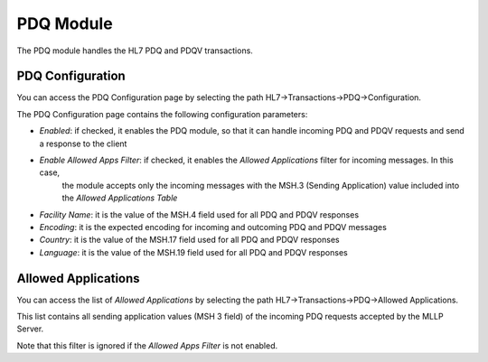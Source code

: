 PDQ Module
##########

The PDQ module handles the HL7 PDQ and PDQV transactions.


PDQ Configuration
*****************

You can access the PDQ Configuration page by selecting the path HL7->Transactions->PDQ->Configuration.

The PDQ Configuration page contains the following configuration parameters:

- *Enabled*: if checked, it enables the PDQ module, so that it can handle incoming PDQ and PDQV requests and send a response to the client
- *Enable Allowed Apps Filter*: if checked, it enables the *Allowed Applications* filter for incoming messages. In this case,
   the module accepts only the incoming messages with the MSH.3 (Sending Application) value included into the *Allowed Applications Table*
- *Facility Name*: it is the value of the MSH.4 field used for all PDQ and PDQV responses
- *Encoding*: it is the expected encoding for incoming and outcoming PDQ and PDQV messages
- *Country*: it is the value of the MSH.17 field used for all PDQ and PDQV responses
- *Language*: it is the value of the MSH.19 field used for all PDQ and PDQV responses

Allowed Applications
********************

You can access the list of *Allowed Applications* by selecting the path HL7->Transactions->PDQ->Allowed Applications.

This list contains all sending application values (MSH 3 field) of the incoming PDQ requests accepted by the MLLP Server. 

Note that this filter is ignored if the *Allowed Apps Filter* is not enabled.


